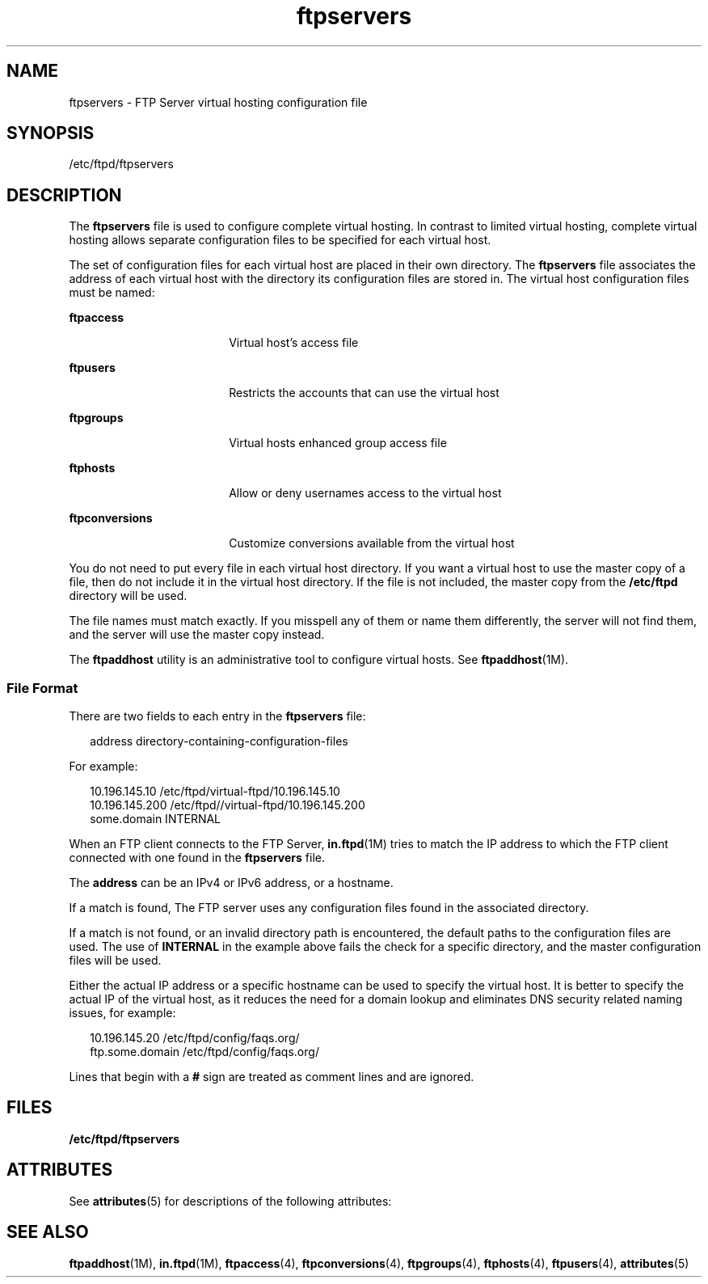 '\" te
.\" Copyright (C) 2003, Sun Microsystems, Inc. All Rights Reserved
.\" CDDL HEADER START
.\"
.\" The contents of this file are subject to the terms of the
.\" Common Development and Distribution License (the "License").
.\" You may not use this file except in compliance with the License.
.\"
.\" You can obtain a copy of the license at usr/src/OPENSOLARIS.LICENSE
.\" or http://www.opensolaris.org/os/licensing.
.\" See the License for the specific language governing permissions
.\" and limitations under the License.
.\"
.\" When distributing Covered Code, include this CDDL HEADER in each
.\" file and include the License file at usr/src/OPENSOLARIS.LICENSE.
.\" If applicable, add the following below this CDDL HEADER, with the
.\" fields enclosed by brackets "[]" replaced with your own identifying
.\" information: Portions Copyright [yyyy] [name of copyright owner]
.\"
.\" CDDL HEADER END
.TH ftpservers 4 "1 May 2003" "SunOS 5.11" "File Formats"
.SH NAME
ftpservers \- FTP Server virtual hosting configuration file
.SH SYNOPSIS
.LP
.nf
/etc/ftpd/ftpservers
.fi

.SH DESCRIPTION
.sp
.LP
The \fBftpservers\fR file is used to configure complete virtual hosting. In
contrast to limited virtual hosting, complete virtual hosting allows
separate configuration files to be specified for each virtual host.
.sp
.LP
The set of configuration files for each virtual host are placed in their
own directory. The \fBftpservers\fR file associates the address of each
virtual host with the directory its configuration files are stored in. The
virtual host configuration files must be named:
.sp
.ne 2
.mk
.na
\fBftpaccess\fR
.ad
.RS 18n
.rt
Virtual host's access file
.RE

.sp
.ne 2
.mk
.na
\fBftpusers\fR
.ad
.RS 18n
.rt
Restricts the accounts that can use the virtual host
.RE

.sp
.ne 2
.mk
.na
\fBftpgroups\fR
.ad
.RS 18n
.rt
Virtual hosts enhanced group access file
.RE

.sp
.ne 2
.mk
.na
\fBftphosts\fR
.ad
.RS 18n
.rt
Allow or deny usernames access to the virtual host
.RE

.sp
.ne 2
.mk
.na
\fBftpconversions\fR
.ad
.RS 18n
.rt
Customize conversions available from the virtual host
.RE

.sp
.LP
You do not need to put every file in each virtual host directory. If you
want a virtual host to use the master copy of a file, then do not include it
in the virtual host directory. If the file is not included, the master copy
from the \fB/etc/ftpd\fR directory will be used.
.sp
.LP
The file names must match exactly. If you misspell any of  them or name
them differently, the server will not find them, and the server will use the
master copy instead.
.sp
.LP
The \fBftpaddhost\fR utility is an administrative tool to configure virtual
hosts. See \fBftpaddhost\fR(1M).
.SS "File Format"
.sp
.LP
There are two fields to each entry in the \fBftpservers\fR file:
.sp
.in +2
.nf
address   directory-containing-configuration-files
.fi
.in -2

.sp
.LP
For example:
.sp
.in +2
.nf
10.196.145.10    /etc/ftpd/virtual-ftpd/10.196.145.10
10.196.145.200   /etc/ftpd//virtual-ftpd/10.196.145.200
some.domain      INTERNAL
.fi
.in -2

.sp
.LP
When an FTP client connects to the FTP Server, \fBin.ftpd\fR(1M) tries to
match the IP address to which the FTP client connected with one found in the
\fBftpservers\fR file.
.sp
.LP
The
.B address
can be an IPv4 or IPv6 address, or a hostname.
.sp
.LP
If a match is found, The FTP server uses any configuration files found in
the associated directory.
.sp
.LP
If a match is not found,  or an invalid directory path is encountered,  the
default paths to the configuration files are used. The use of \fBINTERNAL\fR
in the example above fails the check for a specific directory, and the
master configuration files will be used.
.sp
.LP
Either the actual IP address or a specific hostname can be used to specify
the virtual host. It is better to specify the actual IP of the virtual host,
as it reduces the need for a domain lookup and eliminates DNS security
related naming issues, for example:
.sp
.in +2
.nf
10.196.145.20     /etc/ftpd/config/faqs.org/
ftp.some.domain   /etc/ftpd/config/faqs.org/
.fi
.in -2

.sp
.LP
Lines that begin with a
.B #
sign are treated as comment lines and are
ignored.
.SH FILES
.sp
.ne 2
.mk
.na
\fB/etc/ftpd/ftpservers\fR
.ad
.RS 24n
.rt

.RE

.SH ATTRIBUTES
.sp
.LP
See
.BR attributes (5)
for descriptions of the following attributes:
.sp

.sp
.TS
tab() box;
cw(2.75i) |cw(2.75i)
lw(2.75i) |lw(2.75i)
.
ATTRIBUTE TYPEATTRIBUTE VALUE
_
AvailabilitySUNWftpr
_
Interface StabilityExternal
.TE

.SH SEE ALSO
.sp
.LP
\fBftpaddhost\fR(1M), \fBin.ftpd\fR(1M), \fBftpaccess\fR(4),
.BR ftpconversions (4),
.BR ftpgroups (4),
.BR ftphosts (4),
.BR ftpusers (4),
.BR attributes (5)
